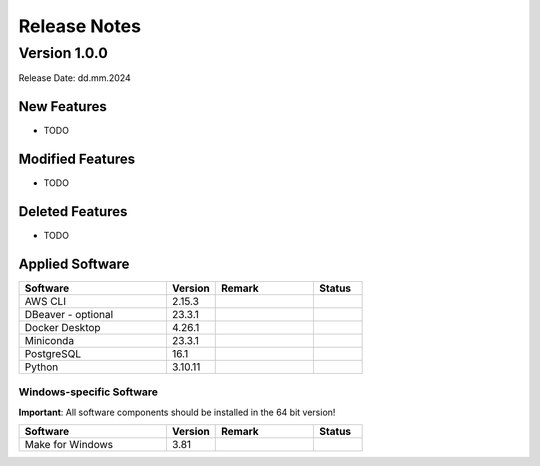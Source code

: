 Release Notes
=============

.. Templates
   ===
   New Features
   ~~~~~~~~~~~~
   Modified Features
   ~~~~~~~~~~~~~~~~~
   Deleted Features
   ~~~~~~~~~~~~~~~~
   Applied Software
   ~~~~~~~~~~~~~~~~
   Windows-specific Software
   .........................
   Open Issues
   ~~~~~~~~~~~
   Detailed Open Issues
   ~~~~~~~~~~~~~~~~~~~~

Version 1.0.0
-------------

Release Date: dd.mm.2024

New Features
~~~~~~~~~~~~

-  TODO

Modified Features
~~~~~~~~~~~~~~~~~

-  TODO

Deleted Features
~~~~~~~~~~~~~~~~

-  TODO

Applied Software
~~~~~~~~~~~~~~~~

.. list-table::
   :header-rows: 1
   :widths: 30 10 20 10

   * - Software
     - Version
     - Remark
     - Status
   * - AWS CLI
     - 2.15.3
     -
     -
   * - DBeaver - optional
     - 23.3.1
     -
     -
   * - Docker Desktop
     - 4.26.1
     -
     -
   * - Miniconda
     - 23.3.1
     -
     -
   * - PostgreSQL
     - 16.1
     -
     -
   * - Python
     - 3.10.11
     -
     -

Windows-specific Software
.........................

**Important**: All software components should be installed in the 64 bit version!

.. list-table::
   :header-rows: 1
   :widths: 30 10 20 10

   * - Software
     - Version
     - Remark
     - Status
   * - Make for Windows
     - 3.81
     -
     -
